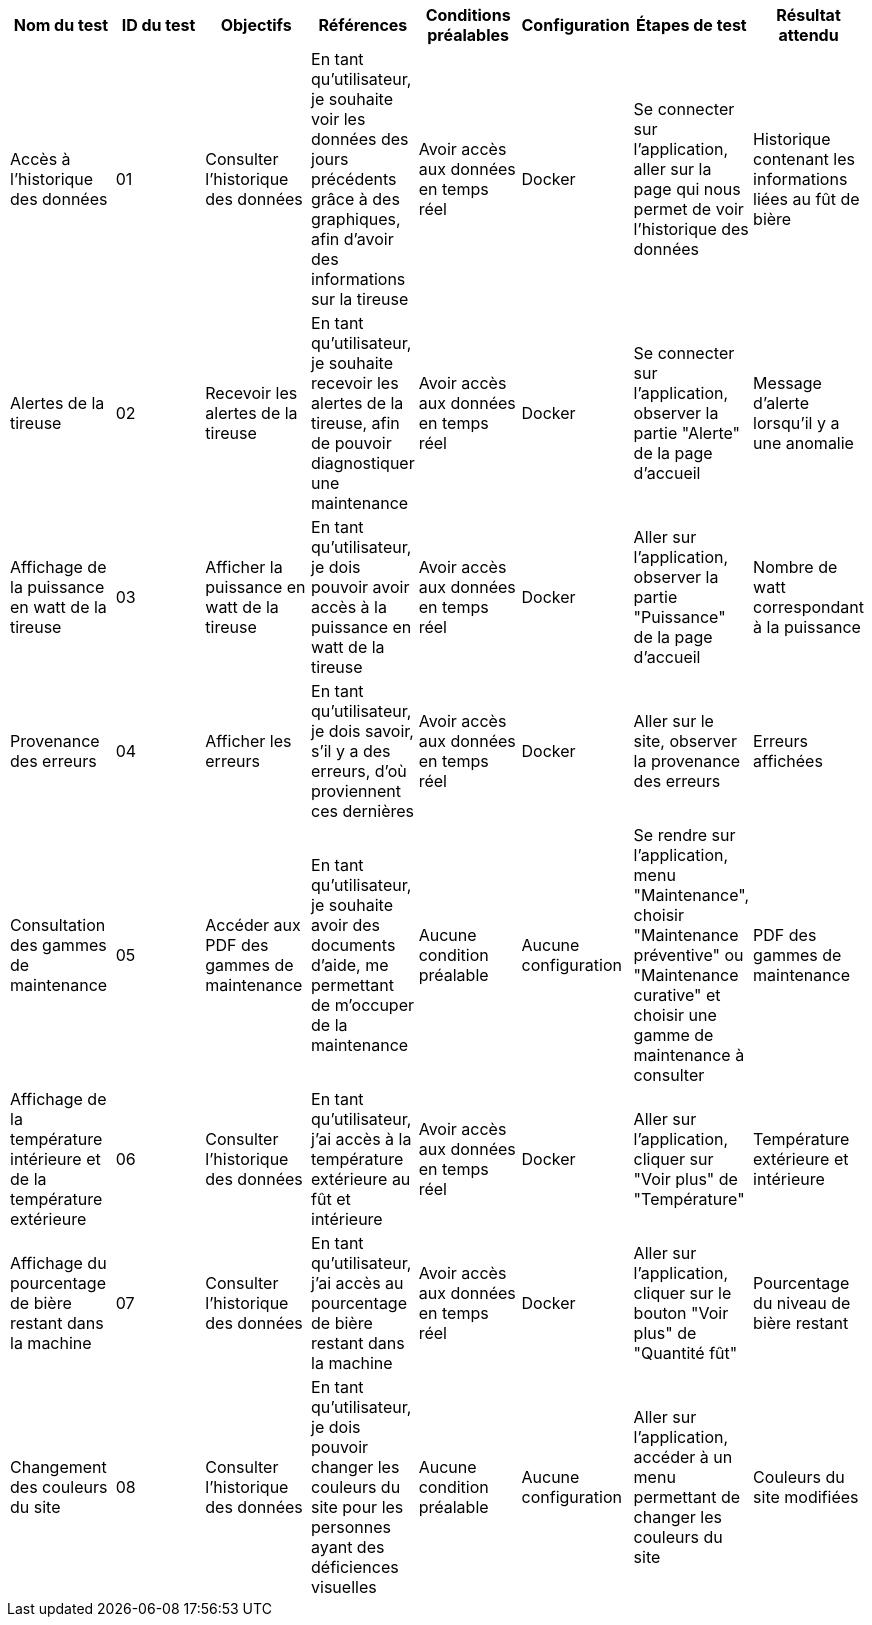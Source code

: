 |===
|Nom du test |ID du test |Objectifs | Références | Conditions préalables |Configuration | Étapes de test | Résultat attendu

|Accès à l'historique des données
|01
|Consulter l'historique des données
|En tant qu'utilisateur, je souhaite voir les données des jours précédents grâce à des graphiques, afin d'avoir des informations sur la tireuse
|Avoir accès aux données en temps réel
|Docker
|Se connecter sur l'application, aller sur la page qui nous permet de voir l'historique des données
|Historique contenant les informations liées au fût de bière

|Alertes de la tireuse
|02
|Recevoir les alertes de la tireuse
|En tant qu'utilisateur, je souhaite recevoir les alertes de la tireuse, afin de pouvoir diagnostiquer une maintenance
|Avoir accès aux données en temps réel
|Docker
|Se connecter sur l'application, observer la partie "Alerte" de la page d'accueil
|Message d'alerte lorsqu'il y a une anomalie

|Affichage de la puissance en watt de la tireuse
|03
|Afficher la puissance en watt de la tireuse
|En tant qu'utilisateur, je dois pouvoir avoir accès à la puissance en watt de la tireuse
|Avoir accès aux données en temps réel 
|Docker
|Aller sur l'application, observer la partie "Puissance" de la page d'accueil
|Nombre de watt correspondant à la puissance

|Provenance des erreurs
|04
|Afficher les erreurs
|En tant qu'utilisateur, je dois savoir, s'il y a des erreurs, d'où proviennent ces dernières
|Avoir accès aux données en temps réel
|Docker
|Aller sur le site, observer la provenance des erreurs
|Erreurs affichées

|Consultation des gammes de maintenance
|05
|Accéder aux PDF des gammes de maintenance
|En tant qu'utilisateur, je souhaite avoir des documents d'aide, me permettant de m'occuper de la maintenance
|Aucune condition préalable
|Aucune configuration
|Se rendre sur l'application, menu "Maintenance", choisir "Maintenance préventive" ou "Maintenance curative" et choisir une gamme de maintenance à consulter
|PDF des gammes de maintenance

|Affichage de la température intérieure et de la température extérieure
|06
|Consulter l'historique des données
|En tant qu'utilisateur, j'ai accès à la température extérieure au fût et intérieure
|Avoir accès aux données en temps réel 
|Docker
|Aller sur l'application, cliquer sur "Voir plus" de "Température"
|Température extérieure et intérieure

|Affichage du pourcentage de bière restant dans la machine
|07
|Consulter l'historique des données
|En tant qu'utilisateur, j'ai accès au pourcentage de bière restant dans la machine
|Avoir accès aux données en temps réel
|Docker
|Aller sur l'application, cliquer sur le bouton "Voir plus" de "Quantité fût"
|Pourcentage du niveau de bière restant

|Changement des couleurs du site
|08
|Consulter l'historique des données
|En tant qu'utilisateur, je dois pouvoir changer les couleurs du site pour les personnes ayant des déficiences visuelles
|Aucune condition préalable
|Aucune configuration
|Aller sur l'application, accéder à un menu permettant de changer les couleurs du site
|Couleurs du site modifiées



|===
